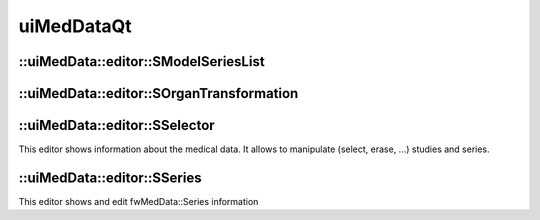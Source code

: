 uiMedDataQt
============

::uiMedData::editor::SModelSeriesList
--------------------------------------

::uiMedData::editor::SOrganTransformation
------------------------------------------

::uiMedData::editor::SSelector
--------------------------------

This editor shows information about the medical data. It allows to manipulate (select, erase, ...) studies and series.

::uiMedData::editor::SSeries
-----------------------------

This editor shows and edit fwMedData::Series information